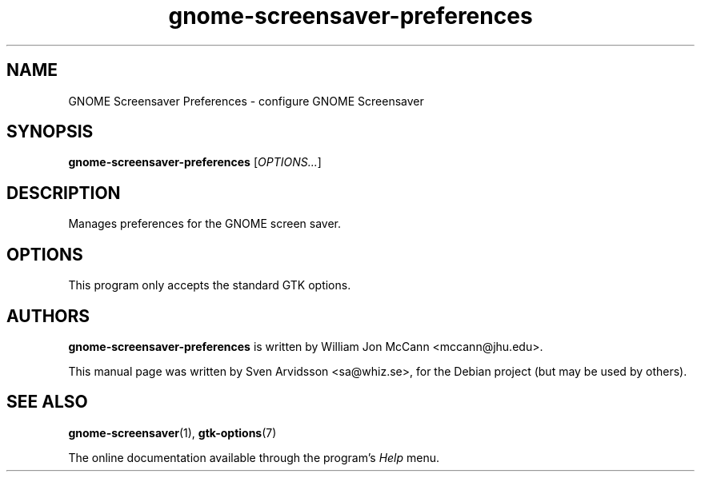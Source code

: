 .\" Copyright (C) 2007 Sven Arvidsson <sa@whiz.se>
.\"
.\" This is free software; you may redistribute it and/or modify
.\" it under the terms of the GNU General Public License as
.\" published by the Free Software Foundation; either version 2,
.\" or (at your option) any later version.
.\"
.\" This is distributed in the hope that it will be useful, but
.\" WITHOUT ANY WARRANTY; without even the implied warranty of
.\" MERCHANTABILITY or FITNESS FOR A PARTICULAR PURPOSE.  See the
.\" GNU General Public License for more details.
.\"
.\"You should have received a copy of the GNU General Public License along
.\"with this program; if not, write to the Free Software Foundation, Inc.,
.\"51 Franklin Street, Fifth Floor, Boston, MA 02110-1301 USA.
.TH gnome-screensaver-preferences 1 "2007\-09\-27" "GNOME"
.SH NAME
GNOME Screensaver Preferences \- configure GNOME Screensaver
.SH SYNOPSIS
.B gnome-screensaver-preferences
.RI [ OPTIONS... ]
.SH DESCRIPTION
Manages preferences for the GNOME screen saver.
.SH OPTIONS
This program only accepts the standard GTK options.
.SH AUTHORS
.B gnome-screensaver-preferences
is written by William Jon McCann <mccann@jhu.edu>.
.P
This manual page was written by Sven Arvidsson <sa@whiz.se>,
for the Debian project (but may be used by others).
.SH SEE ALSO
.BR "gnome-screensaver" (1),
.BR "gtk-options" (7)
.P
The online documentation available through the program's
.I Help
menu.
